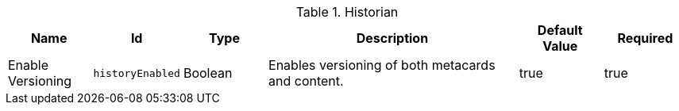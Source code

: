 :title: Historian
:id: ddf.catalog.history.Historian
:type: table
:status: published
:application: {ddf-catalog}
:summary: Enables versioning of both metacards and content.

.[[_ddf.catalog.history.Historian]]Historian
[cols="1,1m,1,3,1,1" options="header"]
|===

|Name
|Id
|Type
|Description
|Default Value
|Required

|Enable Versioning
|historyEnabled
|Boolean
|Enables versioning of both metacards and content.
|true
|true

|===
